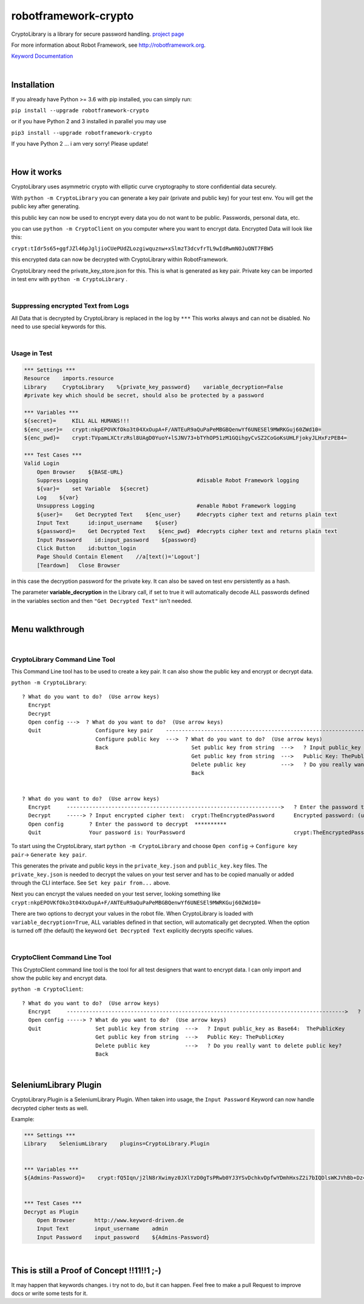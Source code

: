===================================================
robotframework-crypto
===================================================

CryptoLibrary is a library for secure password handling.
`project page <https://github.com/Snooz82/robotframework-crypto>`_

For more information about Robot Framework, see http://robotframework.org.

`Keyword Documentation <https://snooz82.github.io/robotframework-crypto/CryptoLibrary.html>`_

|

Installation
------------

If you already have Python >= 3.6 with pip installed, you can simply
run:

``pip install --upgrade robotframework-crypto``

or if you have Python 2 and 3 installed in parallel you may use

``pip3 install --upgrade robotframework-crypto``

If you have Python 2 ... i am very sorry! Please update!

|

How it works
------------

CryptoLibrary uses asymmetric crypto with elliptic curve cryptography to store confidential data securely.

With ``python -m CryptoLibrary`` you can generate a key pair (private and public key) for your test env.
You will get the public key after generating.

this public key can now be used to encrypt every data you do not want to be public.
Passwords, personal data, etc.

you can use ``python -m CryptoClient`` on you computer where you want to encrypt data.
Encrypted Data will look like this:

``crypt:tIdr5s65+ggfJZl46pJgljioCUePUdZLozgiwquznw+xSlmzT3dcvfrTL9wIdRwmNOJuONT7FBW5``

this encrypted data can now be decrypted with CryptoLibrary within RobotFramework.

CryptoLibrary need the private_key_store.json for this.
This is what is generated as key pair.
Private key can be imported in test env with ``python -m CryptoLibrary`` .

|

Suppressing encrypted Text from Logs
~~~~~~~~~~~~~~~~~~~~~~~~~~~~~~~~~~~~

All Data that is decrypted by CryptoLibrary is replaced in the log by ``***``
This works always and can not be disabled.
No need to use special keywords for this.

|

Usage in Test
~~~~~~~~~~~~~

.. code :: robotframework

    *** Settings ***
    Resource    imports.resource
    Library     CryptoLibrary    %{private_key_password}    variable_decryption=False
    #private key which should be secret, should also be protected by a password

    *** Variables ***
    ${secret}=     KILL ALL HUMANS!!!
    ${enc_user}=   crypt:nkpEPOVKfOko3t04XxOupA+F/ANTEuR9aQuPaPeMBGBQenwYf6UNESEl9MWRKGuj60ZWd10=
    ${enc_pwd}=    crypt:TVpamLXCtrzRsl8UAgD0YuoY+lSJNV73+bTYhOP51zM1GQihgyCvSZ2CoGoKsUHLFjokyJLHxFzPEB4=

    *** Test Cases ***
    Valid Login
        Open Browser    ${BASE-URL}
        Suppress Logging                                  #disable Robot Framework logging
        ${var}=    set Variable   ${secret}
        Log    ${var}
        Unsuppress Logging                                #enable Robot Framework logging
        ${user}=    Get Decrypted Text    ${enc_user}     #decrypts cipher text and returns plain text
        Input Text      id:input_username    ${user}
        ${password}=    Get Decrypted Text    ${enc_pwd}  #decrypts cipher text and returns plain text
        Input Password    id:input_password    ${password}
        Click Button    id:button_login
        Page Should Contain Element    //a[text()='Logout']
        [Teardown]   Close Browser

in this case the decryption password for the private key.
It can also be saved on test env persistently as a hash.

The parameter **variable_decryption** in the Library call, if set to true it will automatically decode ALL passwords defined in the variables section
and then ``"Get Decrypted Text"`` isn't needed.

|

Menu walkthrough
----------------

|

CryptoLibrary Command Line Tool
~~~~~~~~~~~~~~~~~~~~~~~~~~~~~~~

This Command Line tool has to be used to create a key pair.
It can also show the public key and encrypt or decrypt data.

``python -m CryptoLibrary``::

 ? What do you want to do?  (Use arrow keys)
   Encrypt
   Decrypt
   Open config --->  ? What do you want to do?  (Use arrow keys)
   Quit                 Configure key pair    ----------------------------------------------------------------------------------------->  ? What do you want to do?  (Use arrow keys)
                        Configure public key  --->  ? What do you want to do?  (Use arrow keys)                                             Generate key pair
                        Back                          Set public key from string  --->   ? Input public_key as Base64:  ThePublicKey        Set key pair from file
                                                      Get public key from string  --->   Public Key: ThePublicKey                           Set key pair from string
                                                      Delete public key           --->   ? Do you really want to delete public key?         Delete key pair
                                                      Back                                                                                  Save private key password
                                                                                                                                            Delete saved password
                                                                                                                                            Back
 ? What do you want to do?  (Use arrow keys)
   Encrypt     ------------------------------------------------------------------->   ? Enter the password to encrypt  YourPassword
   Decrypt     -----> ? Input encrypted cipher text:  crypt:TheEncryptedPassword      Encrypted password: (use inlc. "crypt:")
   Open config        ? Enter the password to decrypt  **********
   Quit               Your password is: YourPassword                                  crypt:TheEncryptedPassword=

To start using the CryptoLibrary, start ``python -m CryptoLibrary`` and choose ``Open config`` -> ``Configure key pair``-> ``Generate key pair``.

This generates the private and public keys in the ``private_key.json`` and ``public_key.key`` files.
The ``private_key.json`` is needed to decrypt the values on your test server and has to be copied manually or added through the CLI interface.
See ``Set key pair from...`` above.

Next you can encrypt the values needed on your test server, looking something like ``crypt:nkpEPOVKfOko3t04XxOupA+F/ANTEuR9aQuPaPeMBGBQenwYf6UNESEl9MWRKGuj60ZWd10=``

There are two options to decrypt your values in the robot file. When CryptoLibrary is loaded with ``variable_decryption=True``,
ALL variables defined in that section, will automatically get decrypted.
When the option is turned off (the default) the keyword ``Get Decrypted Text`` explicitly decrypts specific values.

|

CryptoClient Command Line Tool
~~~~~~~~~~~~~~~~~~~~~~~~~~~~~~~

This CryptoClient command line tool is the tool for all test designers that want to encrypt data.
I can only import and show the public key and encrypt data.

``python -m CryptoClient``::

 ? What do you want to do?  (Use arrow keys)
   Encrypt     --------------------------------------------------------------------------------------->   ? Enter the password to encrypt  YourPassword
   Open config -----> ? What do you want to do?  (Use arrow keys)                                           Encrypted password: (use inlc. "crypt:")
   Quit                 Set public key from string  --->   ? Input public_key as Base64:  ThePublicKey
                        Get public key from string  --->   Public Key: ThePublicKey                         crypt:TheEncryptedPassword
                        Delete public key           --->   ? Do you really want to delete public key?
                        Back

|

SeleniumLibrary Plugin
----------------------

CryptoLibrary.Plugin is a SeleniumLibrary Plugin.
When taken into usage, the ``Input Password`` Keyword can now handle decrypted cipher texts as well.

Example:

.. code :: robotframework

    *** Settings ***
    Library    SeleniumLibrary    plugins=CryptoLibrary.Plugin


    *** Variables ***
    ${Admins-Password}=    crypt:fQ5Iqn/j2lN8rXwimyz0JXlYzD0gTsPRwb0YJ3YSvDchkvDpfwYDmhHxsZ2i7bIQDlsWKJVhBb+Dz4w=


    *** Test Cases ***
    Decrypt as Plugin
        Open Browser      http://www.keyword-driven.de
        Input Text        input_username    admin
        Input Password    input_password    ${Admins-Password}

|

This is still a Proof of Concept !!11!!1 ;-)
--------------------------------------------

It may happen that keywords changes.
i try not to do, but it can happen.
Feel free to make a pull Request to improve docs or write some tests for it.

    